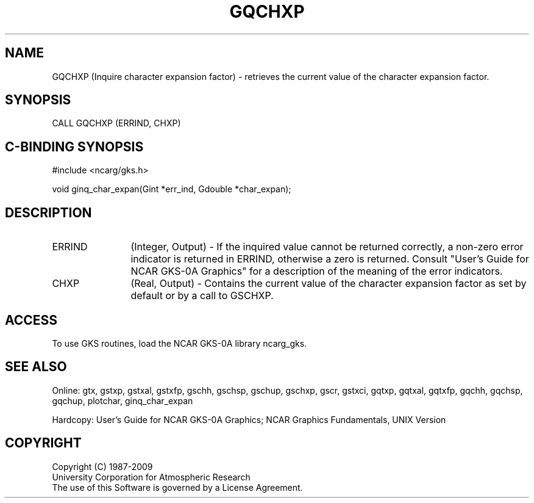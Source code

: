 .\"
.\"	$Id: gqchxp.m,v 1.16 2008-12-23 00:03:03 haley Exp $
.\"
.TH GQCHXP 3NCARG "March 1993" UNIX "NCAR GRAPHICS"
.SH NAME
GQCHXP (Inquire character expansion factor) - retrieves the current
value of the character expansion factor.
.SH SYNOPSIS
CALL GQCHXP (ERRIND, CHXP)
.SH C-BINDING SYNOPSIS
#include <ncarg/gks.h>
.sp
void ginq_char_expan(Gint *err_ind, Gdouble *char_expan);
.SH DESCRIPTION
.IP ERRIND 12
(Integer, Output) - If the inquired value cannot be returned correctly,
a non-zero error indicator is returned in ERRIND, otherwise a zero is returned.
Consult "User's Guide for NCAR GKS-0A Graphics" for a description of the
meaning of the error indicators.
.IP CHXP 12
(Real, Output) - 
Contains the current value of the character expansion factor as set by
default or by a call to GSCHXP.
.SH ACCESS
To use GKS routines, load the NCAR GKS-0A library 
ncarg_gks.
.SH SEE ALSO
Online: 
gtx, gstxp, gstxal, gstxfp, gschh, gschsp, gschup, 
gschxp, gscr, gstxci, gqtxp, gqtxal, gqtxfp, gqchh, 
gqchsp, gqchup, plotchar, ginq_char_expan
.sp
Hardcopy: 
User's Guide for NCAR GKS-0A Graphics;
NCAR Graphics Fundamentals, UNIX Version
.SH COPYRIGHT
Copyright (C) 1987-2009
.br
University Corporation for Atmospheric Research
.br
The use of this Software is governed by a License Agreement.
